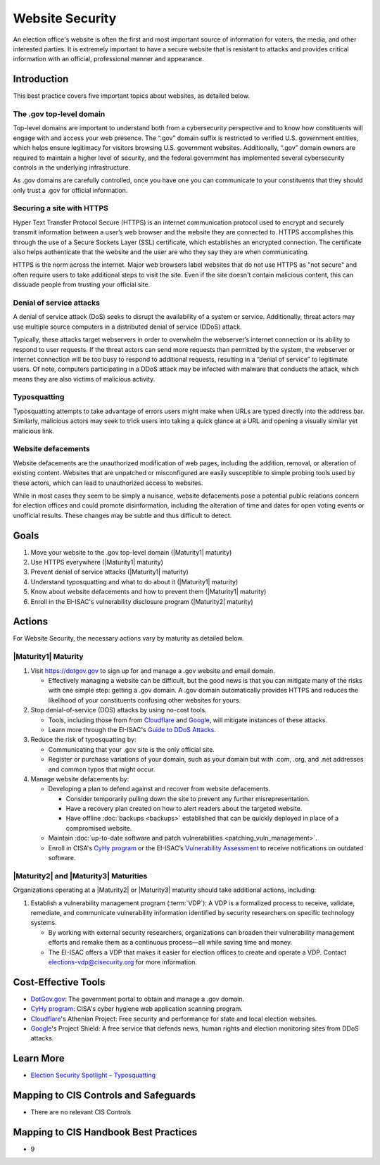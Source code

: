 ..
  Created by: mike garcia
  To: websites, including .gov, https, dos, typosquatting, defacements

.. |bp_title| replace:: Website Security

|bp_title|
===========================

An election office's website is often the first and most important source of information for voters, the media, and other interested parties. It is extremely important to have a secure website that is resistant to attacks and provides critical information with an official, professional manner and appearance.

Introduction
------------

This best practice covers five important topics about websites, as detailed below.

The .gov top-level domain
`````````````````````````

Top-level domains are important to understand both from a cybersecurity perspective and to know how constituents will engage with and access your web presence. The “.gov” domain suffix is restricted to verified U.S. government entities, which helps ensure legitimacy for visitors browsing U.S. government websites. Additionally, “.gov” domain owners are required to maintain a higher level of security, and the federal government has implemented several cybersecurity controls in the underlying infrastructure.

As .gov domains are carefully controlled, once you have one you can communicate to your constituents that they should only trust a .gov for official information.

Securing a site with HTTPS
``````````````````````````

Hyper Text Transfer Protocol Secure (HTTPS) is an internet communication protocol used to encrypt and securely transmit information between a user’s web browser and the website they are connected to. HTTPS accomplishes this through the use of a Secure Sockets Layer (SSL) certificate, which establishes an encrypted connection. The certificate also helps authenticate that the website and the user are who they say they are when communicating.

HTTPS is the norm across the internet. Major web browsers label websites that do not use HTTPS as "not secure" and often require users to take additional steps to visit the site. Even if the site doesn't contain malicious content, this can dissuade people from trusting your official site.

Denial of service attacks
```````````````````````````````

A denial of service attack (DoS) seeks to disrupt the availability of a system or service. Additionally, threat actors may use multiple source computers in a distributed denial of service (DDoS) attack.

Typically, these attacks target webservers in order to overwhelm the webserver’s internet connection or its ability to respond to user requests. If the threat actors can send more requests than permitted by the system, the webserver or internet connection will be too busy to respond to additional requests, resulting in a “denial of service” to legitimate users. Of note, computers participating in a DDoS attack may be infected with malware that conducts the attack, which means they are also victims of malicious activity.

Typosquatting
`````````````````````````

Typosquatting attempts to take advantage of errors users might make when URLs are typed directly into the address bar. Similarly, malicious actors may seek to trick users into taking a quick glance at a URL and opening a visually similar yet malicious link.

Website defacements
`````````````````````````````````

Website defacements are the unauthorized modification of web pages, including the addition, removal, or alteration of existing content. Websites that are unpatched or misconfigured are easily susceptible to simple probing tools used by these actors, which can lead to unauthorized access to websites.

While in most cases they seem to be simply a nuisance, website defacements pose a potential public relations concern for election offices and could promote disinformation, including the alteration of time and dates for open voting events or unofficial results. These changes may be subtle and thus difficult to detect.

Goals
-----

#. Move your website to the .gov top-level domain (|Maturity1| maturity)
#. Use HTTPS everywhere (|Maturity1| maturity)
#. Prevent denial of service attacks (|Maturity1| maturity)
#. Understand typosquatting and what to do about it (|Maturity1| maturity)
#. Know about website defacements and how to prevent them  (|Maturity1| maturity)
#. Enroll in the EI-ISAC's vulnerability disclosure program (|Maturity2| maturity)

Actions
-------

For |bp_title|, the necessary actions vary by maturity as detailed below.

|Maturity1| Maturity
`````````````````````````

#. Visit https://dotgov.gov to sign up for and manage a .gov website and email domain.

   * Effectively managing a website can be difficult, but the good news is that you can mitigate many of the risks with one simple step: getting a .gov domain. A .gov domain automatically provides HTTPS and reduces the likelihood of your constituents confusing other websites for yours.

#. Stop denial-of-service (DOS) attacks by using no-cost tools.

   * Tools, including those from from `Cloudflare <https://www.cloudflare.com/athenian/>`_ and `Google <https://projectshield.withgoogle.com/landing>`_, will mitigate instances of these attacks.
   * Learn more through the EI-ISAC's `Guide to DDoS Attacks <https://www.cisecurity.org/insights/white-papers/technical-white-paper-guide-to-ddos-attacks>`_.

#. Reduce the risk of typosquatting by:

   * Communicating that your .gov site is the only official site.
   * Register or purchase variations of your domain, such as your domain but with .com, .org, and .net addresses and common typos that might occur.

#. Manage website defacements by:

   * Developing a plan to defend against and recover from website defacements.

     * Consider temporarily pulling down the site to prevent any further misrepresentation.
     * Have a recovery plan created on how to alert readers about the targeted website.
     * Have offline :doc:`backups <backups>` established that can be quickly deployed in place of a compromised website.

   * Maintain :doc:`up-to-date software and patch vulnerabilities <patching_vuln_management>`.
   * Enroll in CISA's `CyHy program <https://www.cisa.gov/cyber-hygiene-web-application-scanning>`_ or the EI-ISAC’s `Vulnerability Assessment <https://www.cisecurity.org/ei-isac/ei-isac-services>`_ to receive notifications on outdated software.

|Maturity2| and |Maturity3| Maturities
``````````````````````````````````````

Organizations operating at a |Maturity2| or |Maturity3| maturity should take additional actions, including:

#. Establish a vulnerability management program (:term:`VDP`): A VDP is a formalized process to receive, validate, remediate, and communicate vulnerability information identified by security researchers on specific technology systems.

   * By working with external security researchers, organizations can broaden their vulnerability management efforts and remake them as a continuous process—all while saving time and money.
   * The EI-ISAC offers a VDP that makes it easier for election offices to create and operate a VDP. Contact elections-vdp@cisecurity.org for more information.

Cost-Effective Tools
--------------------

* `DotGov.gov <https://dotgov.gov>`_: The government portal to obtain and manage a .gov domain.
* `CyHy program <https://www.cisa.gov/cyber-hygiene-web-application-scanning>`_: CISA's cyber hygiene web application scanning program.
* `Cloudflare <https://www.cloudflare.com/athenian/>`_'s Athenian Project: Free security and performance for state and local election websites.
* `Google <https://projectshield.withgoogle.com/landing>`_'s Project Shield: A free service that defends news, human rights and election monitoring sites from DDoS attacks.

Learn More
----------

* `Election Security Spotlight – Typosquatting <https://www.cisecurity.org/insights/spotlight/ei-isac-cybersecurity-spotlight-typosquatting>`_

Mapping to CIS Controls and Safeguards
---------------------------------------

* There are no relevant CIS Controls

Mapping to CIS Handbook Best Practices
---------------------------------------

* 9
